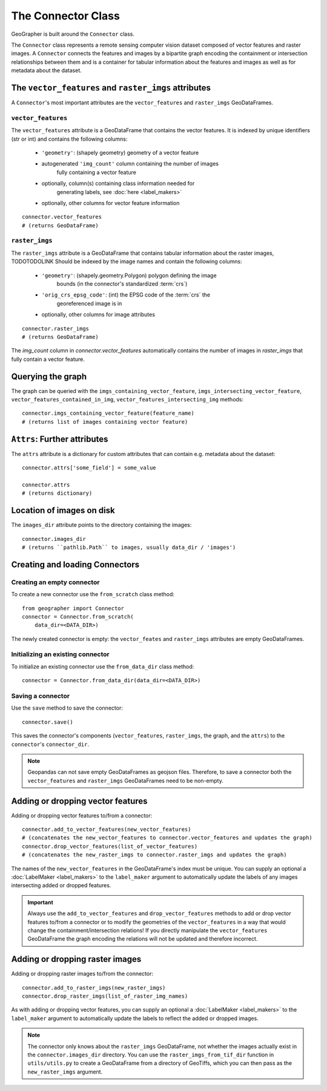 ###################
The Connector Class
###################

.. todo::

    "The dataset class connecting vector features and raster images" renders as a section instead of a subtitle.

.. todo::

    explain relation between ``raster_imgs`` GeoDataFrame and actual images on disk

.. todo::

    - task classes and multiclass vision tasks
    - label_types

.. todo::

    use reStructedText python domain directives: \:class\:, \:method\: etc

GeoGrapher is built around the ``Connector`` class.

The ``Connector`` class represents a remote sensing computer vision dataset composed of vector features and raster images. A ``Connector`` connects the features and images by a bipartite graph encoding the containment or intersection relationships between them and is a container for tabular information about the features and images as well as for metadata about the dataset.

The ``vector_features`` and ``raster_imgs`` attributes
++++++++++++++++++++++++++++++++++++++++++++++++++++++

A ``Connector``'s most important attributes are the ``vector_features`` and ``raster_imgs`` GeoDataFrames.

.. _vector_features:

``vector_features``
~~~~~~~~~~~~~~~~~~~

The ``vector_features`` attribute is a GeoDataFrame that contains the vector
features. It is indexed by unique identifiers (str or int) and contains the
following columns:
    - ``'geometry'``: (shapely geometry) geometry of a vector feature
    - autogenerated ``'img_count'`` column containing the number of images\
        fully containing a vector feature
    - optionally, column(s) containing class information needed for\
        generating labels, see :doc:`here <label_makers>`
    - optionally, other columns for vector feature information

::

    connector.vector_features
    # (returns GeoDataFrame)

.. _raster_imgs:

``raster_imgs``
~~~~~~~~~~~~~~~

The ``raster_imgs`` attribute is a GeoDataFrame that contains tabular
information about the raster images, TODOTODOLINK Should be indexed by the
image names and contain the following columns:
    - ``'geometry'``: (shapely.geometry.Polygon) polygon defining the image
        bounds (in the connector's standardized :term:`crs`)
    - ``'orig_crs_epsg_code'``: (int) the EPSG code of the :term:`crs` the
        georeferenced image is in
    - optionally, other columns for image attributes

::

    connector.raster_imgs
    # (returns GeoDataFrame)

.. todo::

    insert return values as image or text (e.g. using rst's ``.. ipython::`` directive)

.. todo::

    insert \:ref\: to explanation of ML task classes

The `img_count` column in `connector.vector_features` automatically contains the number of images in `raster_imgs` that fully contain a vector feature.

Querying the graph
++++++++++++++++++

The graph can be queried with the ``imgs_containing_vector_feature``,
``imgs_intersecting_vector_feature``, ``vector_features_contained_in_img``,
``vector_features_intersecting_img`` methods::

    connector.imgs_containing_vector_feature(feature_name)
    # (returns list of images containing vector feature)

``Attrs``: Further attributes
+++++++++++++++++++++++++++++

The ``attrs`` attribute is a dictionary for custom attributes that can contain e.g. metadata about the dataset::

    connector.attrs['some_field'] = some_value

    connector.attrs
    # (returns dictionary)

Location of images on disk
++++++++++++++++++++++++++

The ``images_dir`` attribute points to the directory containing the images::

    connector.images_dir
    # (returns ``pathlib.Path`` to images, usually data_dir / 'images')

Creating and loading Connectors
+++++++++++++++++++++++++++++++

.. _from_scratch:

Creating an empty connector
~~~~~~~~~~~~~~~~~~~~~~~~~~~

.. todo::

    This looks like regular text, not like a subsubsection title.

To create a new connector use the ``from_scratch`` class method::

    from geographer import Connector
    connector = Connector.from_scratch(
        data_dir=<DATA_DIR>)

The newly created connector is empty: the ``vector_feates`` and ``raster_imgs`` attributes are empty GeoDataFrames.

.. _init_existing_connector:

Initializing an existing connector
~~~~~~~~~~~~~~~~~~~~~~~~~~~~~~~~~~

To initialize an existing connector use the ``from_data_dir`` class method::

    connector = Connector.from_data_dir(data_dir=<DATA_DIR>)

Saving a connector
~~~~~~~~~~~~~~~~~~

Use the ``save`` method to save the connector::

    connector.save()

This saves the connector's components (``vector_features``, ``raster_imgs``, the graph, and the ``attrs``) to the ``connector``'s ``connector_dir``.

.. note::

    Geopandas can not save empty GeoDataFrames as geojson files. Therefore, to save a connector both the ``vector_features`` and ``raster_imgs`` GeoDataFrames need to be non-empty.

Adding or dropping vector features
++++++++++++++++++++++++++++++++++

Adding or dropping vector features to/from a connector::

    connector.add_to_vector_features(new_vector_features)
    # (concatenates the new_vector_features to connector.vector_features and updates the graph)
    connector.drop_vector_features(list_of_vector_features)
    # (concatenates the new_raster_imgs to connector.raster_imgs and updates the graph)

The names of the ``new_vector_features`` in the GeoDataFrame's index must be unique. You can supply an optional a :doc:`LabelMaker <label_makers>` to the ``label_maker`` argument to automatically update the labels of any images intersecting added or dropped features.

.. important::

    Always use the ``add_to_vector_features`` and ``drop_vector_features`` methods to add or drop vector features to/from a connector or to modify the geometries of the ``vector_features`` in a way that would change the containment/intersection relations! If you directly manipulate the ``vector_features`` GeoDataFrame the graph encoding the relations will not be updated and therefore incorrect.

Adding or dropping raster images
++++++++++++++++++++++++++++++++

Adding or dropping raster images to/from the connector::

    connector.add_to_raster_imgs(new_raster_imgs)
    connector.drop_raster_imgs(list_of_raster_img_names)

As with adding or dropping vector features, you can supply an optional a :doc:`LabelMaker <label_makers>` to the ``label_maker`` argument to automatically update the labels to reflect the added or dropped images.

.. note ::

    The connector only knows about the ``raster_imgs`` GeoDataFrame, not
    whether the images actually exist in the ``connector.images_dir``
    directory.  You can use the ``raster_imgs_from_tif_dir`` function in
    ``utils/utils.py`` to create a GeoDataFrame from a directory of
    GeoTiffs, which you can then pass as the ``new_raster_imgs`` argument.